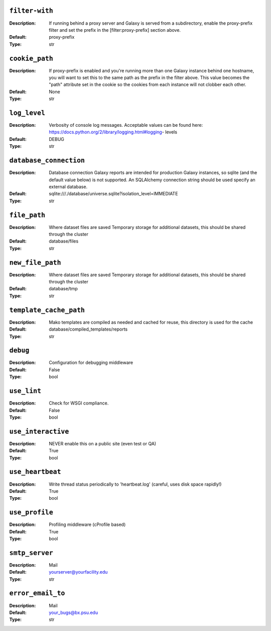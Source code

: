 ~~~~~~~~~~~~~~~
``filter-with``
~~~~~~~~~~~~~~~

:Description:
    If running behind a proxy server and Galaxy is served from a
    subdirectory, enable the proxy-prefix filter and set the prefix in
    the [filter:proxy-prefix] section above.
:Default: proxy-prefix
:Type: str


~~~~~~~~~~~~~~~
``cookie_path``
~~~~~~~~~~~~~~~

:Description:
    If proxy-prefix is enabled and you're running more than one Galaxy
    instance behind one hostname, you will want to set this to the
    same path as the prefix in the filter above.  This value becomes
    the "path" attribute set in the cookie so the cookies from each
    instance will not clobber each other.
:Default: None
:Type: str


~~~~~~~~~~~~~
``log_level``
~~~~~~~~~~~~~

:Description:
    Verbosity of console log messages.  Acceptable values can be found
    here: https://docs.python.org/2/library/logging.html#logging-
    levels
:Default: DEBUG
:Type: str


~~~~~~~~~~~~~~~~~~~~~~~
``database_connection``
~~~~~~~~~~~~~~~~~~~~~~~

:Description:
    Database connection Galaxy reports are intended for production
    Galaxy instances, so sqlite (and the default value below) is not
    supported. An SQLAlchemy connection string should be used specify
    an external database.
:Default: sqlite:///./database/universe.sqlite?isolation_level=IMMEDIATE
:Type: str


~~~~~~~~~~~~~
``file_path``
~~~~~~~~~~~~~

:Description:
    Where dataset files are saved Temporary storage for additional
    datasets, this should be shared through the cluster
:Default: database/files
:Type: str


~~~~~~~~~~~~~~~~~
``new_file_path``
~~~~~~~~~~~~~~~~~

:Description:
    Where dataset files are saved Temporary storage for additional
    datasets, this should be shared through the cluster
:Default: database/tmp
:Type: str


~~~~~~~~~~~~~~~~~~~~~~~
``template_cache_path``
~~~~~~~~~~~~~~~~~~~~~~~

:Description:
    Mako templates are compiled as needed and cached for reuse, this
    directory is used for the cache
:Default: database/compiled_templates/reports
:Type: str


~~~~~~~~~
``debug``
~~~~~~~~~

:Description:
    Configuration for debugging middleware
:Default: False
:Type: bool


~~~~~~~~~~~~
``use_lint``
~~~~~~~~~~~~

:Description:
    Check for WSGI compliance.
:Default: False
:Type: bool


~~~~~~~~~~~~~~~~~~~
``use_interactive``
~~~~~~~~~~~~~~~~~~~

:Description:
    NEVER enable this on a public site (even test or QA)
:Default: True
:Type: bool


~~~~~~~~~~~~~~~~~
``use_heartbeat``
~~~~~~~~~~~~~~~~~

:Description:
    Write thread status periodically to 'heartbeat.log' (careful, uses
    disk space rapidly!)
:Default: True
:Type: bool


~~~~~~~~~~~~~~~
``use_profile``
~~~~~~~~~~~~~~~

:Description:
    Profiling middleware (cProfile based)
:Default: True
:Type: bool


~~~~~~~~~~~~~~~
``smtp_server``
~~~~~~~~~~~~~~~

:Description:
    Mail
:Default: yourserver@yourfacility.edu
:Type: str


~~~~~~~~~~~~~~~~~~
``error_email_to``
~~~~~~~~~~~~~~~~~~

:Description:
    Mail
:Default: your_bugs@bx.psu.edu
:Type: str



